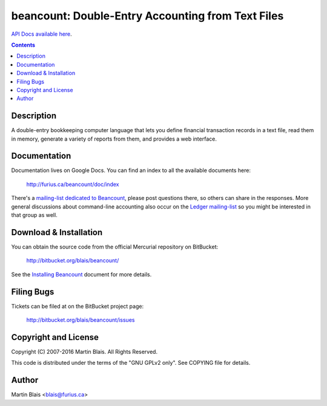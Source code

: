 ========================================================
   beancount: Double-Entry Accounting from Text Files
========================================================

`API Docs available here <https://edwardtheharris.github.io/beancount/>`_.

.. contents::
..
    1  Description
    2  Documentation
    3  Download & Installation
    4  Filing Bugs
    5  Copyright and License
    6  Author


Description
===========

A double-entry bookkeeping computer language that lets you define financial
transaction records in a text file, read them in memory, generate a variety of
reports from them, and provides a web interface.


Documentation
=============

Documentation lives on Google Docs. You can find an index to all the available
documents here:

  http://furius.ca/beancount/doc/index

There's a
`mailing-list dedicated to Beancount <https://groups.google.com/forum/#!forum/beancount>`_,
please post questions there, so others can share in the responses.
More general discussions about command-line accounting also occur on the `Ledger mailing-list <https://groups.google.com/forum/#!forum/ledger-cli>`_ so you might be interested in that group as well.


Download & Installation
=======================

You can obtain the source code from the official Mercurial repository on
BitBucket:

  | http://bitbucket.org/blais/beancount/

See the `Installing Beancount`__ document for more details.

__ http://furius.ca/beancount/doc/install


Filing Bugs
===========

Tickets can be filed at on the BitBucket project page:

  http://bitbucket.org/blais/beancount/issues


Copyright and License
=====================

Copyright (C) 2007-2016  Martin Blais.  All Rights Reserved.

This code is distributed under the terms of the "GNU GPLv2 only".
See COPYING file for details.


Author
======

Martin Blais <blais@furius.ca>
